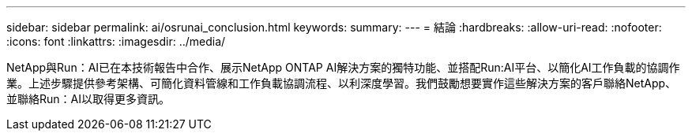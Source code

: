 ---
sidebar: sidebar 
permalink: ai/osrunai_conclusion.html 
keywords:  
summary:  
---
= 結論
:hardbreaks:
:allow-uri-read: 
:nofooter: 
:icons: font
:linkattrs: 
:imagesdir: ../media/


[role="lead"]
NetApp與Run：AI已在本技術報告中合作、展示NetApp ONTAP AI解決方案的獨特功能、並搭配Run:AI平台、以簡化AI工作負載的協調作業。上述步驟提供參考架構、可簡化資料管線和工作負載協調流程、以利深度學習。我們鼓勵想要實作這些解決方案的客戶聯絡NetApp、並聯絡Run：AI以取得更多資訊。
